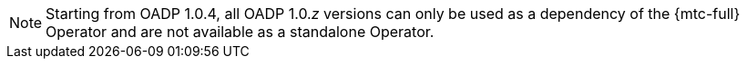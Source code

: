 
//This snippet appears in the following assemblies:
//
// * .../backup_and_restore/backing_up_and_restoring/installing/about-installing-oadp.adoc
// * .../backup_and_restore/backing_up_and_restoring/installing/installing-oadp-aws.adoc
// * .../backup_and_restore/backing_up_and_restoring/installing/installing-oadp-azure.adoc
// * .../backup_and_restore/backing_up_and_restoring/installing/installing-oadp-gcp.adoc
// * .../backup_and_restore/backing_up_and_restoring/installing/installing-oadp-mcg.adoc
// * .../backup_and_restore/backing_up_and_restoring/installing/installing-oadp-ocs.adoc

:_mod-docs-content-type: SNIPPET
[NOTE]
====
Starting from OADP 1.0.4, all OADP 1.0._z_ versions can only be used as a dependency of the {mtc-full} Operator and are not available as a standalone Operator.
====